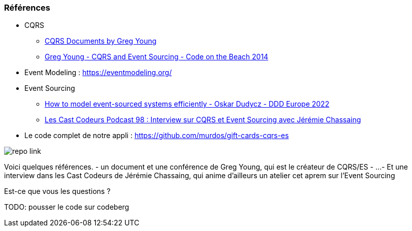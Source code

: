 === Références
[.moresmaller]
--
* CQRS
** https://github.com/keyvanakbary/cqrs-documents[CQRS Documents by Greg Young]
** https://www.youtube.com/watch?v=JHGkaShoyNs[Greg Young - CQRS and Event Sourcing - Code on the Beach 2014]

* Event Modeling : https://eventmodeling.org/

* Event Sourcing
** https://www.youtube.com/watch?v=gG6DGmYKk4I[How to model event-sourced systems efficiently - Oskar Dudycz - DDD Europe 2022]
** https://lescastcodeurs.com/2014/03/22/lcc-98-interview-sur-cqrs-et-event-sourcing-avec-jeremie-chassaing/[Les Cast Codeurs Podcast 98 : Interview sur CQRS et Event Sourcing avec Jérémie Chassaing]

* Le code complet de notre appli : https://github.com/murdos/gift-cards-cqrs-es
--
[.repo-link]
image::repo-link.png[]

[.notes]
--
Voici quelques références.
- un document et une conférence de Greg Young, qui est le créateur de CQRS/ES
- ...
- Et une interview dans les Cast Codeurs de Jérémie Chassaing, qui anime d'ailleurs un atelier cet aprem sur l'Event Sourcing

Est-ce que vous les questions ?

TODO: pousser le code sur codeberg
--
